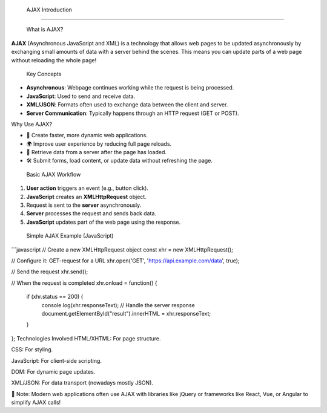  AJAX Introduction
=====================


 What is AJAX?

**AJAX** (Asynchronous JavaScript and XML) is a technology that allows web pages to be updated asynchronously by exchanging small amounts of data with a server behind the scenes.  
This means you can update parts of a web page without reloading the whole page!


 Key Concepts

- **Asynchronous**: Webpage continues working while the request is being processed.
- **JavaScript**: Used to send and receive data.
- **XML/JSON**: Formats often used to exchange data between the client and server.
- **Server Communication**: Typically happens through an HTTP request (GET or POST).


Why Use AJAX?

- 🌟 Create faster, more dynamic web applications.
- 🌍 Improve user experience by reducing full page reloads.
- 📡 Retrieve data from a server after the page has loaded.
- 🛠️ Submit forms, load content, or update data without refreshing the page.



 Basic AJAX Workflow

1. **User action** triggers an event (e.g., button click).
2. **JavaScript** creates an **XMLHttpRequest** object.
3. Request is sent to the **server** asynchronously.
4. **Server** processes the request and sends back data.
5. **JavaScript** updates part of the web page using the response.



 Simple AJAX Example (JavaScript)

```javascript
// Create a new XMLHttpRequest object
const xhr = new XMLHttpRequest();

// Configure it: GET-request for a URL
xhr.open('GET', 'https://api.example.com/data', true);

// Send the request
xhr.send();

// When the request is completed
xhr.onload = function() {
  if (xhr.status == 200) {
    console.log(xhr.responseText); // Handle the server response
    document.getElementById("result").innerHTML = xhr.responseText;
  }
};
Technologies Involved
HTML/XHTML: For page structure.

CSS: For styling.

JavaScript: For client-side scripting.

DOM: For dynamic page updates.

XML/JSON: For data transport (nowadays mostly JSON).

📌 Note:
Modern web applications often use AJAX with libraries like jQuery or frameworks like React, Vue, or Angular to simplify AJAX calls!
